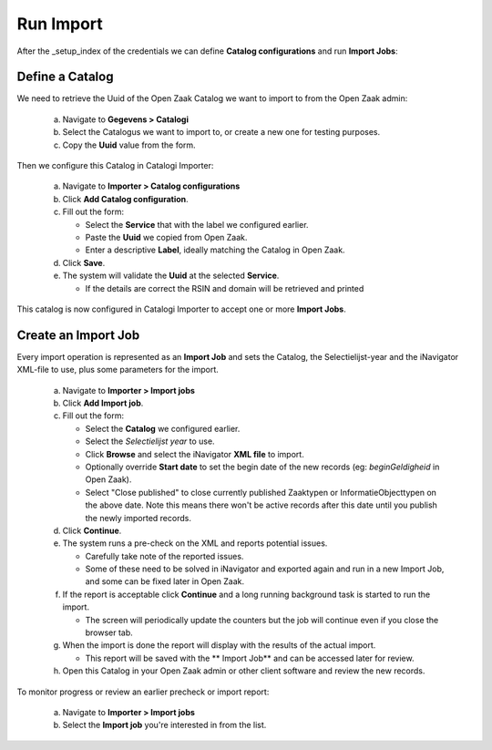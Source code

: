 .. _import_index:

Run Import
============

After the _setup_index of the credentials we can define **Catalog configurations** and run **Import Jobs**:


Define a Catalog
----------------

We need to retrieve the Uuid of the Open Zaak Catalog we want to import to from the Open Zaak admin:

   a. Navigate to **Gegevens > Catalogi**
   b. Select the Catalogus we want to import to, or create a new one for testing purposes.
   c. Copy the **Uuid** value from the form.

Then we configure this Catalog in Catalogi Importer:

   a. Navigate to **Importer > Catalog configurations**
   b. Click **Add Catalog configuration**.
   c. Fill out the form:

      - Select the **Service** that with the label we configured earlier.
      - Paste the **Uuid** we copied from Open Zaak.
      - Enter a descriptive **Label**, ideally matching the Catalog in Open Zaak.

   d. Click **Save**.
   e. The system will validate the **Uuid** at the selected **Service**.

      - If the details are correct the RSIN and domain will be retrieved and printed

This catalog is now configured in Catalogi Importer to accept one or more **Import Jobs**.


Create an Import Job
--------------------

Every import operation is represented as an **Import Job** and sets the Catalog, the Selectielijst-year and the iNavigator XML-file to use, plus some parameters for the import.

   a. Navigate to **Importer > Import jobs**
   b. Click **Add Import job**.
   c. Fill out the form:

      - Select the **Catalog** we configured earlier.
      - Select the *Selectielijst year* to use.
      - Click **Browse** and select the iNavigator **XML file** to import.
      - Optionally override **Start date** to set the begin date of the new records (eg: `beginGeldigheid` in Open Zaak).
      - Select "Close published" to close currently published Zaaktypen or InformatieObjecttypen on the above date. Note this means there won't be active records after this date until you publish the newly imported records.

   d. Click **Continue**.
   e. The system runs a pre-check on the XML and reports potential issues.

      - Carefully take note of the reported issues.
      - Some of these need to be solved in iNavigator and exported again and run in a new Import Job, and some can be fixed later in Open Zaak.

   f. If the report is acceptable click **Continue** and a long running background task is started to run the import.

      - The screen will periodically update the counters but the job will continue even if you close the browser tab.

   g. When the import is done the report will display with the results of the actual import.

      - This report will be saved with the ** Import Job** and can be accessed later for review.

   h. Open this Catalog in your Open Zaak admin or other client software and review the new records.

To monitor progress or review an earlier precheck or import report:

   a. Navigate to **Importer > Import jobs**
   b. Select the **Import job** you're interested in from the list.
